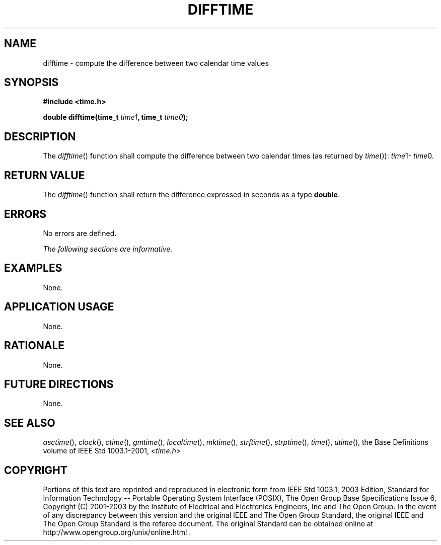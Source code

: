 .\" Copyright (c) 2001-2003 The Open Group, All Rights Reserved 
.TH "DIFFTIME" 3 2003 "IEEE/The Open Group" "POSIX Programmer's Manual"
.\" difftime 
.SH NAME
difftime \- compute the difference between two calendar time values
.SH SYNOPSIS
.LP
\fB#include <time.h>
.br
.sp
double difftime(time_t\fP \fItime1\fP\fB, time_t\fP \fItime0\fP\fB);
.br
\fP
.SH DESCRIPTION
.LP
The \fIdifftime\fP() function shall compute the difference between
two calendar times (as returned by \fItime\fP()): \fItime\fP1- \fItime\fP0.
.SH RETURN VALUE
.LP
The \fIdifftime\fP() function shall return the difference expressed
in seconds as a type \fBdouble\fP.
.SH ERRORS
.LP
No errors are defined.
.LP
\fIThe following sections are informative.\fP
.SH EXAMPLES
.LP
None.
.SH APPLICATION USAGE
.LP
None.
.SH RATIONALE
.LP
None.
.SH FUTURE DIRECTIONS
.LP
None.
.SH SEE ALSO
.LP
\fIasctime\fP(), \fIclock\fP(), \fIctime\fP(),
\fIgmtime\fP(), \fIlocaltime\fP(), \fImktime\fP(), \fIstrftime\fP(),
\fIstrptime\fP(),
\fItime\fP(), \fIutime\fP(), the Base Definitions volume of
IEEE\ Std\ 1003.1-2001, \fI<time.h>\fP
.SH COPYRIGHT
Portions of this text are reprinted and reproduced in electronic form
from IEEE Std 1003.1, 2003 Edition, Standard for Information Technology
-- Portable Operating System Interface (POSIX), The Open Group Base
Specifications Issue 6, Copyright (C) 2001-2003 by the Institute of
Electrical and Electronics Engineers, Inc and The Open Group. In the
event of any discrepancy between this version and the original IEEE and
The Open Group Standard, the original IEEE and The Open Group Standard
is the referee document. The original Standard can be obtained online at
http://www.opengroup.org/unix/online.html .
